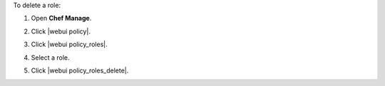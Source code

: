 .. This is an included how-to. 


To delete a role:

#. Open **Chef Manage**.
#. Click |webui policy|.
#. Click |webui policy_roles|.
#. Select a role.
#. Click |webui policy_roles_delete|.

   .. image:: ../../images/step_manage_webui_policy_role_delete.png